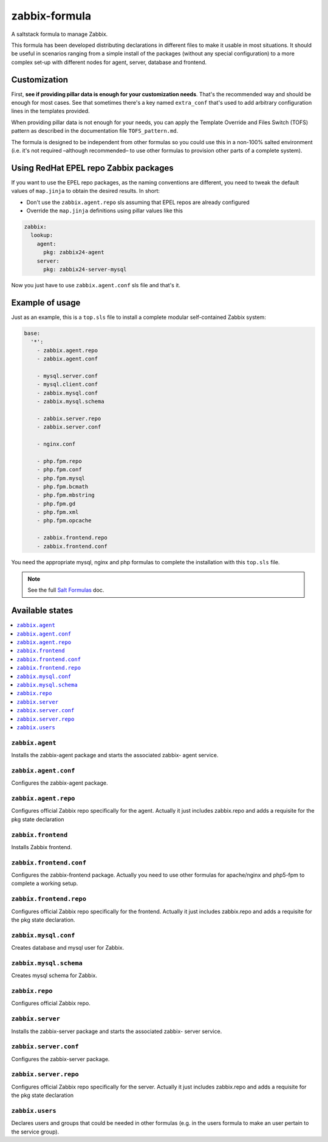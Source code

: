 ==============
zabbix-formula
==============

A saltstack formula to manage Zabbix.

This formula has been developed distributing declarations in different files to
make it usable in most situations. It should be useful in scenarios ranging from
a simple install of the packages (without any special configuration) to a more
complex set-up with different nodes for agent, server, database and frontend.

Customization
=============

First, **see if providing pillar data is enough for your customization needs**.
That's the recommended way and should be enough for most cases. See that
sometimes there's a key named ``extra_conf`` that's used to add arbitrary
configuration lines in the templates provided.

When providing pillar data is not enough for your needs, you can apply the
Template Override and Files Switch (TOFS) pattern as described in the
documentation file ``TOFS_pattern.md``.

The formula is designed to be independent from other formulas so you could use
this in a non-100% salted environment (i.e. it's not required –although
recommended– to use other formulas to provision other parts of a complete
system).

Using RedHat EPEL repo Zabbix packages
======================================

If you want to use the EPEL repo packages, as the naming conventions are
different, you need to tweak the default values of ``map.jinja`` to obtain the
desired results. In short:

* Don't use the ``zabbix.agent.repo`` sls assuming that EPEL repos are already
  configured

* Override the ``map.jinja`` definitions using pillar values like this

.. code:: yaml

    zabbix:
      lookup:
        agent:
          pkg: zabbix24-agent
        server:
          pkg: zabbix24-server-mysql


Now you just have to use ``zabbix.agent.conf`` sls file and that's it.

Example of usage
================

Just as an example, this is a ``top.sls`` file to install a complete modular
self-contained Zabbix system:

.. code:: yaml

  base:
    '*':
      - zabbix.agent.repo
      - zabbix.agent.conf

      - mysql.server.conf
      - mysql.client.conf
      - zabbix.mysql.conf
      - zabbix.mysql.schema

      - zabbix.server.repo
      - zabbix.server.conf

      - nginx.conf

      - php.fpm.repo
      - php.fpm.conf
      - php.fpm.mysql
      - php.fpm.bcmath
      - php.fpm.mbstring
      - php.fpm.gd
      - php.fpm.xml
      - php.fpm.opcache

      - zabbix.frontend.repo
      - zabbix.frontend.conf

You need the appropriate mysql, nginx and php formulas to complete the
installation with this ``top.sls`` file.

.. note::

    See the full `Salt Formulas
    <http://docs.saltstack.com/en/latest/topics/development/conventions/formulas.html>`_ doc.

Available states
================

.. contents::
    :local:

``zabbix.agent``
----------------

Installs the zabbix-agent package and starts the associated zabbix-
agent service.

``zabbix.agent.conf``
---------------------

Configures the zabbix-agent package.

``zabbix.agent.repo``
---------------------

Configures official Zabbix repo specifically for the agent. Actually it just
includes zabbix.repo and adds a requisite for the pkg state declaration

``zabbix.frontend``
-------------------

Installs Zabbix frontend.

``zabbix.frontend.conf``
----------------------

Configures the zabbix-frontend package. Actually you need to use other formulas
for apache/nginx and php5-fpm to complete a working setup.

``zabbix.frontend.repo``
----------------------

Configures official Zabbix repo specifically for the frontend. Actually it just
includes zabbix.repo and adds a requisite for the pkg state declaration.

``zabbix.mysql.conf``
----------------

Creates database and mysql user for Zabbix.

``zabbix.mysql.schema``
---------------------

Creates mysql schema for Zabbix.

``zabbix.repo``
----------------

Configures official Zabbix repo.

``zabbix.server``
-----------------

Installs the zabbix-server package and starts the associated zabbix-
server service.

``zabbix.server.conf``
----------------------

Configures the zabbix-server package.

``zabbix.server.repo``
----------------------

Configures official Zabbix repo specifically for the server. Actually it just
includes zabbix.repo and adds a requisite for the pkg state declaration

``zabbix.users``
----------------

Declares users and groups that could be needed in other formulas (e.g. in the
users formula to make an user pertain to the service group).

